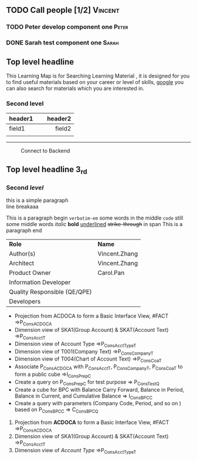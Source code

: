 #+STARTUP: align
#+OPTIONS: toc:1
** TODO Call people [1/2]                                          :Vincent:
:PROPERTIES:
:GENRES:   Classic
:END:
*** TODO Peter develop component one                              :Peter:
DEADLINE: <2015-11-17 Tue>
*** DONE Sarah test component one                                   :Sarah:
DEADLINE: <2015-11-18 Wed>

** Top level headline

This Learning Map is for Searching Learning Material , it is designed for you to find useful materials based on your career or level of skills,  [[http://www.google.com/][google]]  you can also search for materials which you are interested in.

*** Second level

| <l20>                |                     <r25> |
| header1              |                   header2 |
|----------------------+---------------------------|
| field1               |                    field2 |
|                      |                           |

------
#+CAPTION: Connect to Backend
[[../image/Bool.jpeg]]

** Top *level* headline 3_{rd}

*** Second /level/

this is a simple paragraph\\
line breakaaa

This is a paragraph begin  =verbatim-em= some words in the middle  ~code~ still some middle words  /italic/ *bold*  _underlined_  +strike-through+  in span This is a paragraph end

| *Role*                       | *Name*        |
| Author(s)                    | Vincent.Zhang |
| Architect                    | Vincent.Zhang |
| Product Owner                | Carol.Pan     |
| Information Developer        |               |
| Quality Responsible (QE/QPE) |               |
| Developers                   |               |

- Projection from ACDOCA to form a Basic Interface View, #FACT =>P_ConsACDOCA
- Dimension view of SKA1(Group Account) & SKAT(Account Text) =>P_ConsAcct_T
- Dimension view of Account Type =>P_ConsAcctType_T
- Dimension view of T001(Company Text) =>P_ConsCompany_T
- Dimension view of T004(Chart of Account Text) =>P_ConsCoa_T
- Associate P_ConsACDOCA with P_ConsAcct_T, P_ConsCompany_T, P_ConsCoa_T to form a public cube =>I_ConsPrep_C
- Create a query on P_ConsPrep_C for test purpose => P_ConsTest_Q
- Create a cube for BPC with Balance Carry Forward, Balance in Period, Balance in Current, and Cumulative Balance        => I_ConsBPC_C
- Create a query with parameters (Company Code, Period, and so on ) based on P_ConsBPC_C => C_ConsBPC_Q


1. Projection from *ACDOCA* to form a Basic Interface View, #FACT =>P_ConsACDOCA
2. Dimension view of SKA1(Group Account) & SKAT(Account Text) =>P_ConsAcct_T
3. Dimension view of /Account Type/ =>P_ConsAcctType_T


